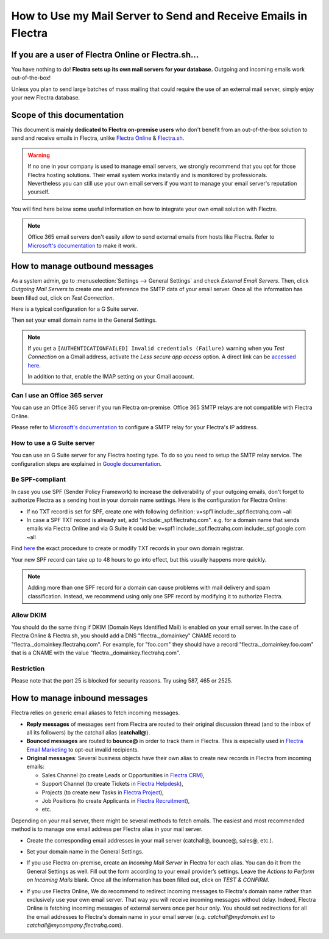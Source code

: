 ===============================================================
How to Use my Mail Server to Send and Receive Emails in Flectra
===============================================================

If you are a user of Flectra Online or Flectra.sh...
====================================================

You have nothing to do! **Flectra sets up its own mail servers for your database.**
Outgoing and incoming emails work out-of-the-box!

Unless you plan to send large batches of mass mailing that could require the 
use of an external mail server, simply enjoy your new Flectra database.


Scope of this documentation
===========================

This document is **mainly dedicated to Flectra on-premise users** who don't
benefit from an out-of-the-box solution to send and receive emails in Flectra,
unlike `Flectra Online <https://www.flectrahq.com/trial>`__ & `Flectra.sh <https://www.flectra.sh>`__.


.. warning::

    If no one in your company is used to manage email servers, we strongly recommend that
    you opt for those Flectra hosting solutions. Their email system
    works instantly and is monitored by professionals.
    Nevertheless you can still use your own email servers if you want
    to manage your email server's reputation yourself.

You will find here below some useful
information on how to integrate your own email solution with Flectra.

.. note:: Office 365 email servers don't easily allow to send external emails from hosts like Flectra.
    Refer to `Microsoft's documentation <https://support.office.com/en-us/article/How-to-set-up-a-multifunction-device-or-application-to-send-email-using-Office-365-69f58e99-c550-4274-ad18-c805d654b4c4>`__
    to make it work.

How to manage outbound messages
===============================
As a system admin, go to :menuselection:`Settings --> General Settings`
and check *External Email Servers*.
Then, click *Outgoing Mail Servers* to create one and reference the SMTP data of your email server. 
Once all the information has been filled out, click on *Test Connection*.

Here is a typical configuration for a G Suite server.

.. image:: media/outgoing_server.png
    :align: center

Then set your email domain name in the General Settings.

.. note::
   If you get a ``[AUTHENTICATIONFAILED] Invalid credentials (Failure)`` warning when you *Test
   Connection* on a Gmail address, activate the *Less secure app access* option. A direct link can
   be `accessed here <https://myaccount.google.com/lesssecureapps?pli=1>`_.

   In addition to that, enable the IMAP setting on your Gmail account.


Can I use an Office 365 server
------------------------------
You can use an Office 365 server if you run Flectra on-premise.
Office 365 SMTP relays are not compatible with Flectra Online.

Please refer to `Microsoft's documentation <https://support.office.com/en-us/article/How-to-set-up-a-multifunction-device-or-application-to-send-email-using-Office-365-69f58e99-c550-4274-ad18-c805d654b4c4>`__ 
to configure a SMTP relay for your Flectra's IP address.

How to use a G Suite server
---------------------------
You can use an G Suite server for any Flectra hosting type.
To do so you need to setup the SMTP relay service. The configuration steps are explained in 
`Google documentation <https://support.google.com/a/answer/2956491?hl=en>`__.

.. _discuss-email_servers-spf-compliant:

Be SPF-compliant
----------------
In case you use SPF (Sender Policy Framework) to increase the deliverability 
of your outgoing emails, don't forget to authorize Flectra as a sending host in your 
domain name settings. Here is the configuration for Flectra Online:

* If no TXT record is set for SPF, create one with following definition:
  v=spf1 include:_spf.flectrahq.com ~all
* In case a SPF TXT record is already set, add "include:_spf.flectrahq.com".
  e.g. for a domain name that sends emails via Flectra Online and via G Suite it could be:
  v=spf1 include:_spf.flectrahq.com include:_spf.google.com ~all

Find `here <https://www.mail-tester.com/spf/>`__ the exact procedure to 
create or modify TXT records in your own domain registrar.

Your new SPF record can take up to 48 hours to go into effect, 
but this usually happens more quickly.

.. note:: Adding more than one SPF record for a domain can cause problems 
   with mail delivery and spam classification. Instead, we recommend using 
   only one SPF record by modifying it to authorize Flectra.

Allow DKIM
----------
You should do the same thing if DKIM (Domain Keys Identified Mail) 
is enabled on your email server. In the case of Flectra Online & Flectra.sh,
you should add a DNS "flectra._domainkey" CNAME record to 
"flectra._domainkey.flectrahq.com". 
For example, for "foo.com" they should have a record "flectra._domainkey.foo.com" 
that is a CNAME with the value "flectra._domainkey.flectrahq.com".

Restriction
-----------
Please note that the port 25 is blocked for security reasons. Try using 587, 465 or 2525.

How to manage inbound messages
==============================

Flectra relies on generic email aliases to fetch incoming messages.

* **Reply messages** of messages sent from Flectra are routed to their original 
  discussion thread (and to the inbox of all its followers) by the
  catchall alias (**catchall@**). 

* **Bounced messages** are routed to **bounce@** in order to track them in Flectra.
  This is especially used in `Flectra Email Marketing <https://www.flectrahq.com/page/email-marketing>`__ 
  to opt-out invalid recipients.    

* **Original messages**: Several business objects have their own alias to 
  create new records in Flectra from incoming emails:

  * Sales Channel (to create Leads or Opportunities in `Flectra CRM <https://www.flectrahq.com/page/crm>`__),
  
  * Support Channel (to create Tickets in `Flectra Helpdesk <https://www.flectrahq.com/page/helpdesk>`__),

  * Projects (to create new Tasks in `Flectra Project <https://www.flectrahq.com/page/project-management>`__),

  * Job Positions (to create Applicants in `Flectra Recruitment <https://www.flectrahq.com/page/recruitment>`__),

  * etc.

Depending on your mail server, there might be several methods to fetch emails.
The easiest and most recommended method is to manage one email address per Flectra
alias in your mail server.

* Create the corresponding email addresses in your mail server 
  (catchall@, bounce@, sales@, etc.).
* Set your domain name in the General Settings.

  .. image:: media/alias_domain.png
      :align: center

* If you use Flectra on-premise, create an *Incoming Mail Server* in Flectra for each alias. 
  You can do it from the General Settings as well. Fill out the form according 
  to your email provider’s settings. 
  Leave the *Actions to Perform on Incoming Mails* blank. Once all the 
  information has been filled out, click on *TEST & CONFIRM*.

.. image:: media/incoming_server.png
    :align: center

* If you use Flectra Online, We do recommend to redirect incoming messages 
  to Flectra's domain name rather than exclusively use your own email server. 
  That way you will receive incoming messages without delay. Indeed, Flectra Online is fetching
  incoming messages of external servers once per hour only. 
  You should set redirections for all the email addresses to Flectra's domain name in your 
  email server (e.g. *catchall@mydomain.ext* to *catchall@mycompany.flectrahq.com*).

